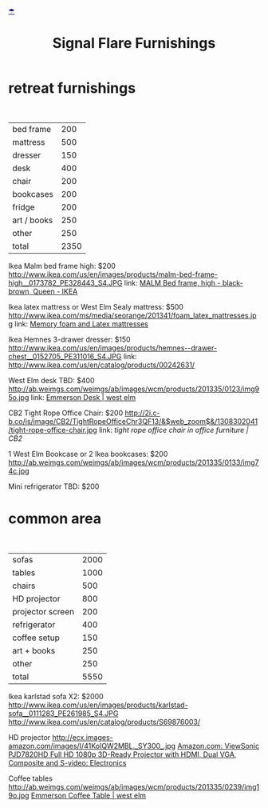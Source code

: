 * retreat furnishings

#+HTML: <BR>
|-------------+------|
| bed frame   |  200 |
| mattress    |  500 |
| dresser     |  150 |
| desk        |  400 |
| chair       |  200 |
| bookcases   |  200 |
| fridge      |  200 |
| art / books |  250 |
| other       |  250 |
|-------------+------|
| total       | 2350 |
|-------------+------|

Ikea Malm bed frame high: $200
http://www.ikea.com/us/en/images/products/malm-bed-frame-high__0173782_PE328443_S4.JPG
link: [[http://www.ikea.com/us/en/catalog/products/S39849855/#/S49874774][MALM Bed frame, high - black-brown, Queen - IKEA]]

Ikea latex mattress or West Elm Sealy mattress: $500
http://www.ikea.com/ms/media/seorange/201341/foam_latex_mattresses.jpg
link: [[http://www.ikea.com/us/en/catalog/categories/departments/bedroom/24823/][Memory foam and Latex mattresses]]

Ikea Hemnes 3-drawer dresser: $150
http://www.ikea.com/us/en/images/products/hemnes--drawer-chest__0152705_PE311016_S4.JPG
link: http://www.ikea.com/us/en/catalog/products/00242631/

West Elm desk TBD: $400
http://ab.weimgs.com/weimgs/ab/images/wcm/products/201335/0123/img95o.jpg
link: [[http://www.westelm.com/products/emmerson-desk-h204/?pkey%3Dcoffice-desks&cm_src%3Doffice-desks||NoFacet-_-NoFacet-_--_-][Emmerson Desk | west elm]]

CB2 Tight Rope Office Chair: $200
http://2i.c-b.co/is/image/CB2/TightRopeOfficeChr3QF13/&$web_zoom$&/1308302041/tight-rope-office-chair.jpg
link: [[@>$3%3Dvsum(@2..@-1)][tight rope office chair in office furniture | CB2]]

1 West Elm Bookcase or 2 Ikea bookcases: $200
http://ab.weimgs.com/weimgs/ab/images/wcm/products/201335/0133/img74c.jpg

Mini refrigerator TBD: $200

* common area
#+HTML: <BR>

|------------------+------|
| sofas            | 2000 |
| tables           | 1000 |
| chairs           |  500 |
| HD projector     |  800 |
| projector screen |  200 |
| refrigerator     |  400 |
| coffee setup     |  150 |
| art + books      |  250 |
| other            |  250 |
|------------------+------|
| total            | 5550 |
|------------------+------|

Ikea karlstad sofa X2: $2000
http://www.ikea.com/us/en/images/products/karlstad-sofa__0111283_PE261985_S4.JPG
http://www.ikea.com/us/en/catalog/products/S69876003/

HD projector
http://ecx.images-amazon.com/images/I/41KoIQW2MBL._SY300_.jpg
[[http://www.amazon.com/ViewSonic-PJD7820HD-3D-Ready-Projector-Composite/dp/B00BBM0664/ref%3Dsr_1_4?ie%3DUTF8&qid%3D1387243990&sr%3D8-4&keywords%3Dhd%2Bprojector][Amazon.com: ViewSonic PJD7820HD Full HD 1080p 3D-Ready Projector with HDMI, Dual VGA, Composite and S-video: Electronics]]

Coffee tables
http://ab.weimgs.com/weimgs/ab/images/wcm/products/201335/0239/img19o.jpg
[[http://ab.weimgs.com/weimgs/ab/images/wcm/products/201335/0239/img19o.jpg][Emmerson Coffee Table | west elm]]




* export settings                                          :ARCHIVE:noexport:
#+HTML_HEAD: <link rel='stylesheet' type='text/css' href='http://jaydixit.github.io/custom-css/gmail.css' />
#+HTML_HEAD: <link rel='stylesheet' type='text/css' href='/Users/jay/Dropbox/web-design/custom-css/gmail.css' />
#+HTML_HEAD: <link rel='stylesheet' type='text/css' href='http://jaydixit.github.io/custom-css/sexy-tables.css' />
#+OPTIONS:   H:6 num:nil toc:nil :nil @:t ::t |:t ^:t -:t f:t *:t <:t
#+HTML_HEAD: <DIV style='umbrella'><A HREF='http://jaydixit.com' style='color:navy'>☂</A></DIV>
#+TITLE: Signal Flare Furnishings

